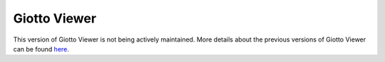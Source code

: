 #######################
Giotto Viewer
#######################

This version of Giotto Viewer is not being actively maintained. More details about the previous versions of Giotto Viewer can be found `here <https://qzhudfci.bitbucket.io/spatialgiotto/giotto.viewer.html>`_.

.. _here: https://qzhudfci.bitbucket.io/spatialgiotto/giotto.viewer.html

